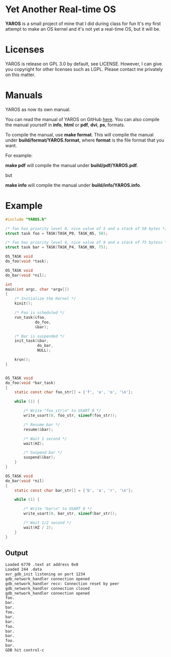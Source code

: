 * Yet Another Real-time OS
  *YAROS* is a small project of mine that I did during class for fun
   It's my first attempt to make an OS kernel and it's not yet a
   real-time OS, but it will be.

* Licenses
  YAROS is release on GPL 3.0 by default, see LICENSE.  However, I can
  give you copyright for other licenses such as LGPL.  Please contact
  me privately on this matter.
* Manuals
  YAROS as now its own manual.

  You can read the manual of YAROS on GitHub [[https://lzrdkng.github.io/YAROS-manual/][here]].  You can also
  compile the manual yourself in *info*, *html* or *pdf*, *dvi*, *ps*,
  formats.

  To compile the manual, use *make format*.  This will compile the
  manual under *build/format/YAROS.format*, where *format* is the file
  format that you want.

  For example:
  
  *make pdf* will compile the manual under *build/pdf/YAROS.pdf*.

  but

  *make info* will compile the manual under *build/info/YAROS.info*.

* Example
  #+BEGIN_SRC C
    #include "YAROS.h"

    /* foo has priority level 0, nice value of 5 and a stack of 50 bytes */
    struct task foo = TASK(TASK_P0, TASK_N5, 50);

    /* foo has priority level 4, nice value of 9 and a stack of 75 bytess */
    struct task bar = TASK(TASK_P4, TASK_N9, 75);

    OS_TASK void
    do_foo(void *task);

    OS_TASK void
    do_bar(void *nil);

    int
    main(int argc, char *argv[])
    {
        /* Initialize the Kernel */
        kinit();

        /* Foo is scheduled */
        run_task(&foo,
                 do_foo,
                 &bar);

        /* Bar is suspended */
        init_task(&bar,
                  do_bar,
                  NULL);

        krun();
    }


    OS_TASK void
    do_foo(void *bar_task)
    {
        static const char foo_str[] = {'f', 'o', 'o', '\n'};

        while (1) {

            /* Write "foo_str\n" to USART 0 */
            write_usart(0, foo_str, sizeof(foo_str));

            /* Resume bar */
            resume(&bar);

            /* Wait 1 second */
            wait(HZ);

            /* Suspend bar */
            suspend(&bar);
        }
    }

    OS_TASK void
    do_bar(void *nil)
    {
        static const char bar_str[] = {'b', 'a', 'r', '\n'};

        while (1) {

            /* Write "bar\n" to USART 0 */
            write_usart(0, bar_str, sizeof(bar_str));
            
            /* Wait 1/2 second */
            wait(HZ / 2);
        }
    }
  #+END_SRC
** Output
   #+BEGIN_SRC bash
     Loaded 6770 .text at address 0x0
     Loaded 244 .data
     avr_gdb_init listening on port 1234
     gdb_network_handler connection opened
     gdb_network_handler recv: Connection reset by peer
     gdb_network_handler connection closed
     gdb_network_handler connection opened
     foo.
     bar.
     bar.
     foo.
     bar.
     bar.
     foo.
     bar.
     bar.
     foo.
     bar.
     GDB hit control-c
   #+END_SRC
